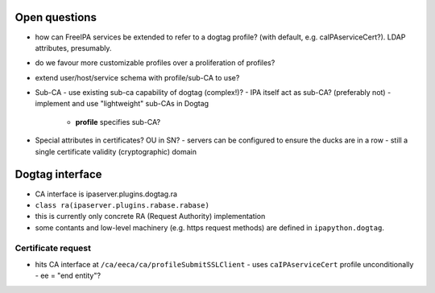 Open questions
==============

- how can FreeIPA services be extended to refer to a dogtag profile?
  (with default, e.g. caIPAserviceCert?).  LDAP attributes,
  presumably.

- do we favour more customizable profiles over a proliferation of
  profiles?

- extend user/host/service schema with profile/sub-CA to use?

- Sub-CA
  - use existing sub-ca capability of dogtag (complex!)?
  - IPA itself act as sub-CA? (preferably not)
  - implement and use "lightweight" sub-CAs in Dogtag
    - **profile** specifies sub-CA?

- Special attributes in certificates?  OU in SN?
  - servers can be configured to ensure the ducks are in a row
  - still a single certificate validity (cryptographic) domain


Dogtag interface
================

- CA interface is ipaserver.plugins.dogtag.ra
- ``class ra(ipaserver.plugins.rabase.rabase)``
- this is currently only concrete RA (Request Authority)
  implementation
- some contants and low-level machinery  (e.g. https request
  methods) are defined in ``ipapython.dogtag``.


Certificate request
-------------------

- hits CA interface at ``/ca/eeca/ca/profileSubmitSSLClient``
  - uses ``caIPAserviceCert`` profile unconditionally
  - ee = "end entity"?
